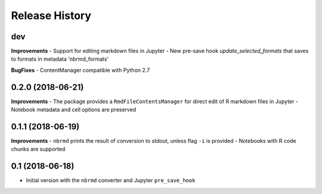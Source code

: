 .. :changelog:

Release History
---------------

dev
+++

**Improvements**
- Support for editing markdown files in Jupyter
- New pre-save hook `update_selected_formats` that saves to formats in metadata 'nbrmd_formats'

**BugFixes**
- ContentManager compatible with Python 2.7

0.2.0 (2018-06-21)
+++++++++++++++++++

**Improvements**
- The package provides a ``RmdFileContentsManager`` for direct edit of R markdown files in Jupyter
- Notebook metadata and cell options are preserved


0.1.1 (2018-06-19)
+++++++++++++++++++

**Improvements**
- ``nbrmd`` prints the result of conversion to stdout, unless flag ``-i`` is provided
- Notebooks with R code chunks are supported

0.1 (2018-06-18)
+++++++++++++++++++

- Initial version with the ``nbrmd`` converter and Jupyter ``pre_save_hook``

